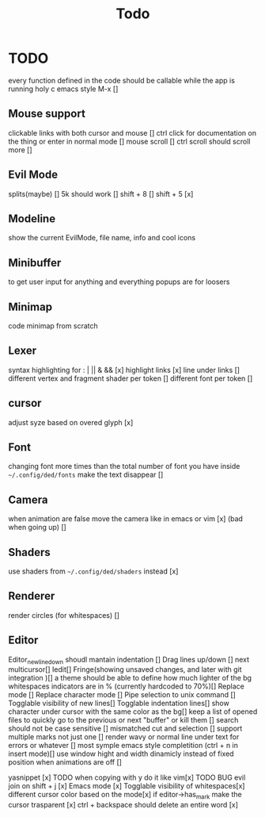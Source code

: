 #+title: Todo

* TODO
every function defined in the code should be callable
while the app is running holy c emacs style M-x []

** Mouse support
clickable links with both cursor and mouse []
ctrl click for documentation on the thing or enter in normal mode []
mouse scroll []
ctrl scroll should scroll more []
** Evil Mode
splits(maybe)   []
5k should work []
shift + 8 []
shift + 5 [x]
** Modeline
show the current EvilMode, file name, info and cool icons
** Minibuffer
to get user input for anything and everything popups are for loosers
** Minimap
code minimap from scratch
** Lexer
syntax highlighting for : | || & && [x]
highlight links [x]
line under links []
different vertex and fragment shader per token []
different font per token []
** cursor
adjust syze based on overed glyph [x]
** Font
changing font more times than the total number of font you have inside =~/.config/ded/fonts=
make the text disappear []
** Camera
 when animation are false move the camera like in emacs or vim [x]
 (bad when going up) []
** Shaders
use shaders from =~/.config/ded/shaders= instead [x]
** Renderer 
render circles (for whitespaces) []
** Editor
Editor_new_line_down shoudl mantain indentation []
Drag lines up/down [] next
multicursor[]
Iedit[]
Fringe(showing unsaved changes, and later with git integration )[]
a theme should be able to define how much lighter of the bg
whitespaces indicators are in % (currently hardcoded to 70%)[]
Replace mode []
Replace character mode []
Pipe selection to unix command []
Togglable visibility of new lines[]
Togglable indentation lines[]
show character under cursor with the same color as the bg[]
keep a list of opened files to quickly
go to the previous or next "buffer" or kill them []
search should not be case sensitive []
mismatched cut and selection []
support multiple marks not just one []
render wavy or normal line under text for errors or whatever []
most symple emacs style completition (ctrl + n in insert mode)[]
use window hight and width dinamicly instead of fixed position when animations are off []


yasnippet [x] TODO
when copying with y do it like vim[x] TODO BUG
evil join on shift + j [x]
Emacs mode [x]
Togglable visibility of whitespaces[x]
different cursor color based on the mode[x]
if editor->has_mark make the cursor trasparent [x]
ctrl + backspace should delete an entire word [x]
